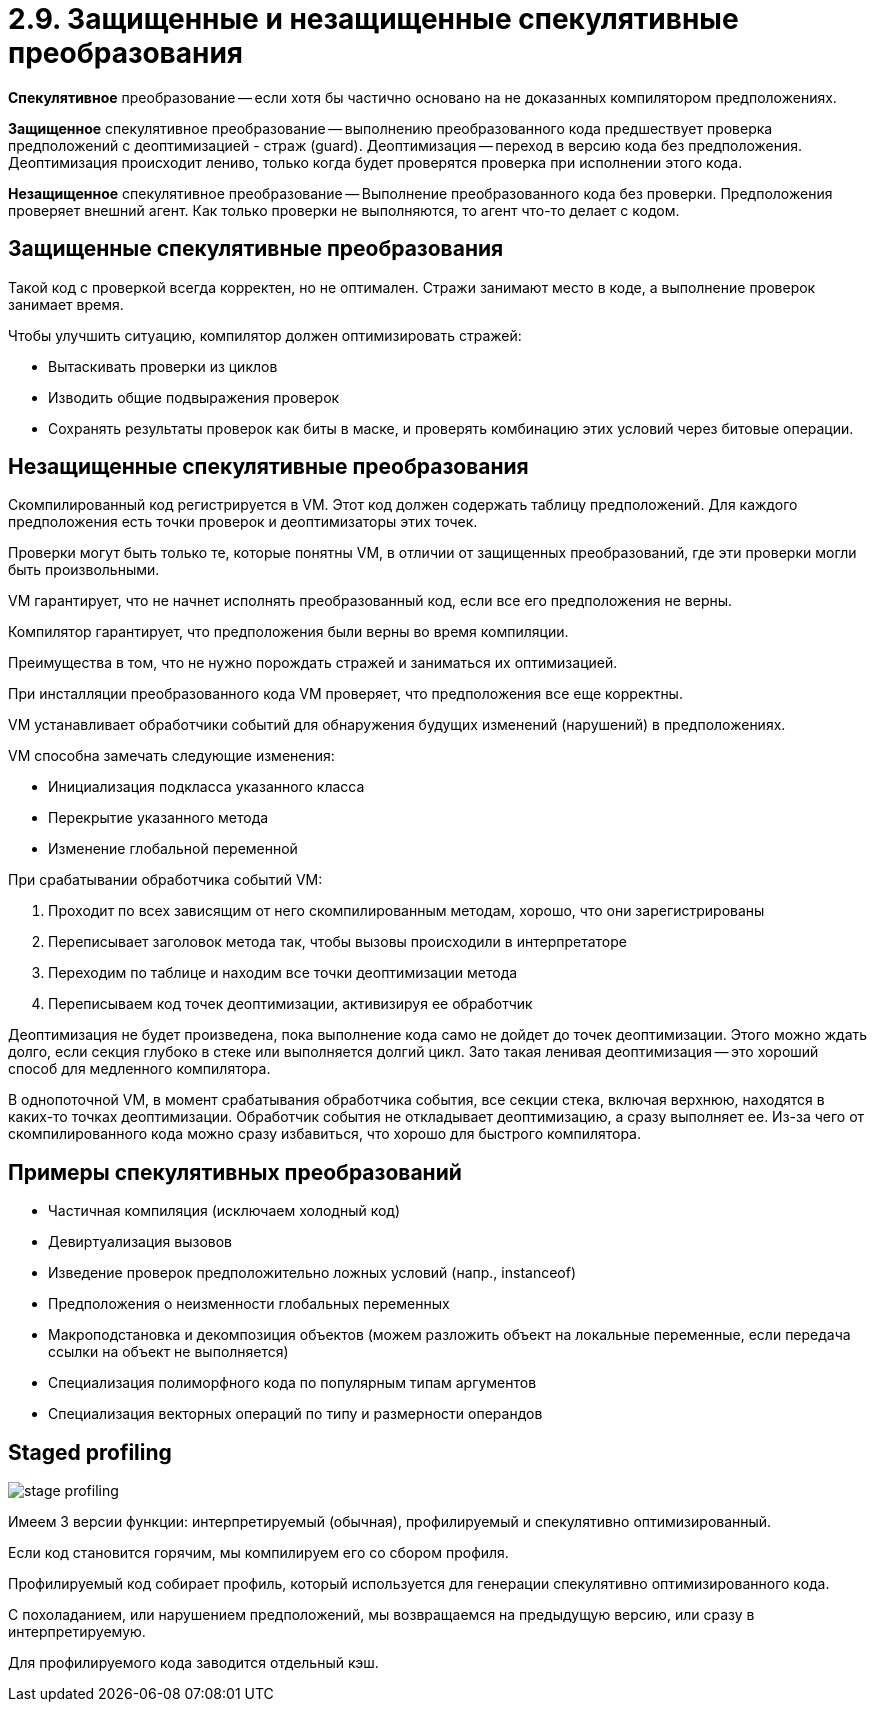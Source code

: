 = 2.9. Защищенные и незащищенные спекулятивные преобразования

*Спекулятивное* преобразование -- если хотя бы частично основано на не доказанных компилятором предположениях.

*Защищенное* спекулятивное преобразование -- выполнению преобразованного кода предшествует проверка предположений с деоптимизацией - страж (guard). Деоптимизация -- переход в версию кода без предположения. Деоптимизация происходит лениво, только когда будет проверятся проверка при исполнении этого кода.

*Незащищенное* спекулятивное преобразование -- Выполнение преобразованного кода без проверки. Предположения проверяет внешний агент. Как только проверки не выполняются, то агент что-то делает с кодом.

== Защищенные спекулятивные преобразования

Такой код с проверкой всегда корректен, но не оптимален. Стражи занимают место в коде, а выполнение проверок занимает время.

Чтобы улучшить ситуацию, компилятор должен оптимизировать стражей:

* Вытаскивать проверки из циклов
* Изводить общие подвыражения проверок
* Сохранять результаты проверок как биты в маске, и проверять комбинацию этих условий через битовые операции.

== Незащищенные спекулятивные преобразования

Скомпилированный код регистрируется в VM. Этот код должен содержать таблицу предположений. Для каждого предположения есть точки проверок и деоптимизаторы этих точек.

Проверки могут быть только те, которые понятны VM, в отличии от защищенных преобразований, где эти проверки могли быть произвольными.

VM гарантирует, что не начнет исполнять преобразованный код, если все его предположения не верны.

Компилятор гарантирует, что предположения были верны во время компиляции.

Преимущества в том, что не нужно порождать стражей и заниматься их оптимизацией.

При инсталляции преобразованного кода VM проверяет, что предположения все еще корректны.

VM устанавливает обработчики событий для обнаружения будущих изменений (нарушений) в предположениях.

VM способна замечать следующие изменения:

* Инициализация подкласса указанного класса
* Перекрытие указанного метода
* Изменение глобальной переменной

При срабатывании обработчика событий VM:

. Проходит по всех зависящим от него скомпилированным методам, хорошо, что они зарегистрированы
. Переписывает заголовок метода так, чтобы вызовы происходили в интерпретаторе
. Переходим по таблице и находим все точки деоптимизации метода
. Переписываем код точек деоптимизации, активизируя ее обработчик

Деоптимизация не будет произведена, пока выполнение кода само не дойдет до точек деоптимизации. Этого можно ждать долго, если секция глубоко в стеке или выполняется долгий цикл. Зато такая ленивая деоптимизация -- это хороший способ для медленного компилятора. 

В однопоточной VM, в момент срабатывания обработчика события, все секции стека, включая верхнюю, находятся в каких-то точках деоптимизации. Обработчик события не откладывает деоптимизацию, а сразу выполняет ее. Из-за чего от скомпилированного кода можно сразу избавиться, что хорошо для быстрого компилятора.

== Примеры спекулятивных преобразований

* Частичная компиляция (исключаем холодный код)
* Девиртуализация вызовов
* Изведение проверок предположительно ложных условий (напр., instanceof)
* Предположения о неизменности глобальных переменных
* Макроподстановка и декомпозиция объектов (можем разложить объект на локальные переменные, если передача ссылки на объект не выполняется)
* Специализация полиморфного кода по популярным типам аргументов
* Специализация векторных операций по типу и размерности операндов

== Staged profiling

image::209/stage-profiling.png[]

Имеем 3 версии функции: интерпретируемый (обычная), профилируемый и спекулятивно оптимизированный. 

Если код становится горячим, мы компилируем его со сбором профиля.

Профилируемый код собирает профиль, который используется для генерации спекулятивно оптимизированного кода.

С похоладанием, или нарушением предположений, мы возвращаемся на предыдущую версию, или сразу в интерпретируемую.

Для профилируемого кода заводится отдельный кэш.




